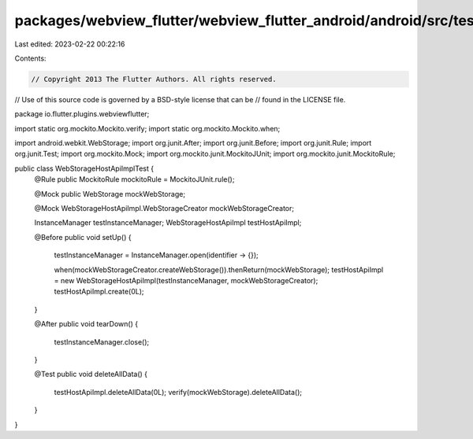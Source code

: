 packages/webview_flutter/webview_flutter_android/android/src/test/java/io/flutter/plugins/webviewflutter/WebStorageHostApiImplTest.java
=======================================================================================================================================

Last edited: 2023-02-22 00:22:16

Contents:

.. code-block:: java

    // Copyright 2013 The Flutter Authors. All rights reserved.
// Use of this source code is governed by a BSD-style license that can be
// found in the LICENSE file.

package io.flutter.plugins.webviewflutter;

import static org.mockito.Mockito.verify;
import static org.mockito.Mockito.when;

import android.webkit.WebStorage;
import org.junit.After;
import org.junit.Before;
import org.junit.Rule;
import org.junit.Test;
import org.mockito.Mock;
import org.mockito.junit.MockitoJUnit;
import org.mockito.junit.MockitoRule;

public class WebStorageHostApiImplTest {
  @Rule public MockitoRule mockitoRule = MockitoJUnit.rule();

  @Mock public WebStorage mockWebStorage;

  @Mock WebStorageHostApiImpl.WebStorageCreator mockWebStorageCreator;

  InstanceManager testInstanceManager;
  WebStorageHostApiImpl testHostApiImpl;

  @Before
  public void setUp() {
    testInstanceManager = InstanceManager.open(identifier -> {});

    when(mockWebStorageCreator.createWebStorage()).thenReturn(mockWebStorage);
    testHostApiImpl = new WebStorageHostApiImpl(testInstanceManager, mockWebStorageCreator);
    testHostApiImpl.create(0L);
  }

  @After
  public void tearDown() {
    testInstanceManager.close();
  }

  @Test
  public void deleteAllData() {
    testHostApiImpl.deleteAllData(0L);
    verify(mockWebStorage).deleteAllData();
  }
}


